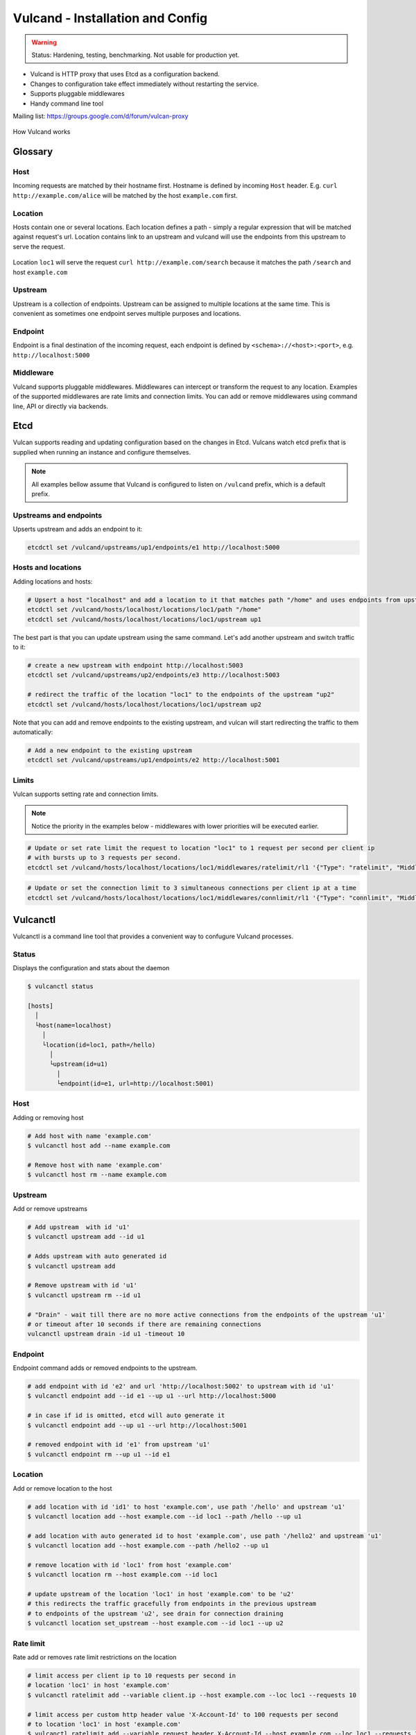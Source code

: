 .. _proxy:

Vulcand - Installation and Config
=================================

.. warning::  Status: Hardening, testing, benchmarking. Not usable for production yet.

* Vulcand is HTTP proxy that uses Etcd as a configuration backend. 
* Changes to configuration take effect immediately without restarting the service.
* Supports pluggable middlewares
* Handy command line tool

Mailing list: https://groups.google.com/d/forum/vulcan-proxy

.. figure::  _static/img/coreos/vulcan-1-upstream.png
   :align:   center

   How Vulcand works

Glossary
--------

Host
~~~~

Incoming requests are matched by their hostname first. Hostname is defined by incoming ``Host`` header.
E.g. ``curl http://example.com/alice`` will be matched by the host ``example.com`` first.

Location
~~~~~~~~
Hosts contain one or several locations. Each location defines a path - simply a regular expression that will be matched against request's url.
Location contains link to an upstream and vulcand will use the endpoints from this upstream to serve the request.

.. figure::  _static/img/coreos/vulcan-diagram.png
   :align:   center

   Location ``loc1`` will serve the request ``curl http://example.com/search`` because it matches the path ``/search`` and host ``example.com``

Upstream
~~~~~~~~
Upstream is a collection of endpoints. Upstream can be assigned to multiple locations at the same time. 
This is convenient as sometimes one endpoint serves multiple purposes and locations.


Endpoint
~~~~~~~~
Endpoint is a final destination of the incoming request, each endpoint is defined by ``<schema>://<host>:<port>``, e.g. ``http://localhost:5000``

Middleware
~~~~~~~~~~

Vulcand supports pluggable middlewares. Middlewares can intercept or transform the request to any location. Examples of the supported middlewares are rate limits and connection limits.
You can add or remove middlewares using command line, API or directly via backends.

Etcd
----

Vulcan supports reading and updating configuration based on the changes in Etcd. 
Vulcans watch etcd prefix that is supplied when running an instance and configure themselves.

.. note::  All examples bellow assume that Vulcand is configured to listen on ``/vulcand`` prefix, which is a default prefix.


Upstreams and endpoints
~~~~~~~~~~~~~~~~~~~~~~~

Upserts upstream and adds an endpoint to it:

.. code-block:: sh

 etcdctl set /vulcand/upstreams/up1/endpoints/e1 http://localhost:5000

Hosts and locations
~~~~~~~~~~~~~~~~~~~

Adding locations and hosts:

.. code-block:: sh

 # Upsert a host "localhost" and add a location to it that matches path "/home" and uses endpoints from upstream "up1"
 etcdctl set /vulcand/hosts/localhost/locations/loc1/path "/home"
 etcdctl set /vulcand/hosts/localhost/locations/loc1/upstream up1

The best part is that you can update upstream using the same command. Let's add another upstream and switch traffic to it:

.. code-block:: sh

 # create a new upstream with endpoint http://localhost:5003
 etcdctl set /vulcand/upstreams/up2/endpoints/e3 http://localhost:5003

 # redirect the traffic of the location "loc1" to the endpoints of the upstream "up2"
 etcdctl set /vulcand/hosts/localhost/locations/loc1/upstream up2


Note that you can add and remove endpoints to the existing upstream, and vulcan will start redirecting the traffic to them automatically:

.. code-block:: sh

 # Add a new endpoint to the existing upstream
 etcdctl set /vulcand/upstreams/up1/endpoints/e2 http://localhost:5001


Limits
~~~~~~

Vulcan supports setting rate and connection limits.

.. note::  Notice the priority in the examples below -  middlewares with lower priorities will be executed earlier.

.. code-block:: sh

 # Update or set rate limit the request to location "loc1" to 1 request per second per client ip 
 # with bursts up to 3 requests per second.
 etcdctl set /vulcand/hosts/localhost/locations/loc1/middlewares/ratelimit/rl1 '{"Type": "ratelimit", "Middleware":{"Requests":1, "PeriodSeconds":1, "Burst":3, "Variable": "client.ip"}}'


.. code-block:: sh

 # Update or set the connection limit to 3 simultaneous connections per client ip at a time
 etcdctl set /vulcand/hosts/localhost/locations/loc1/middlewares/connlimit/rl1 '{"Type": "connlimit", "Middleware":{"Requests":1, "PeriodSeconds":1, "Burst":3, "Variable": "client.ip"}}'


Vulcanctl
---------

Vulcanctl is a command line tool that provides a convenient way to confugure Vulcand processes.

Status
~~~~~~

Displays the configuration and stats about the daemon

.. code-block:: sh

 $ vulcanctl status

 [hosts]
   │
   └host(name=localhost)
     │
     └location(id=loc1, path=/hello)
       │
       └upstream(id=u1)
         │
         └endpoint(id=e1, url=http://localhost:5001)


Host
~~~~

Adding or removing host

.. code-block:: sh

 # Add host with name 'example.com'
 $ vulcanctl host add --name example.com

 # Remove host with name 'example.com'
 $ vulcanctl host rm --name example.com


Upstream
~~~~~~~~

Add or remove upstreams

.. code-block:: sh

 # Add upstream  with id 'u1'
 $ vulcanctl upstream add --id u1

 # Adds upstream with auto generated id
 $ vulcanctl upstream add 

 # Remove upstream with id 'u1'
 $ vulcanctl upstream rm --id u1

 # "Drain" - wait till there are no more active connections from the endpoints of the upstream 'u1'
 # or timeout after 10 seconds if there are remaining connections
 vulcanctl upstream drain -id u1 -timeout 10


Endpoint
~~~~~~~~

Endpoint command adds or removed endpoints to the upstream.

.. code-block:: sh

 # add endpoint with id 'e2' and url 'http://localhost:5002' to upstream with id 'u1'
 $ vulcanctl endpoint add --id e1 --up u1 --url http://localhost:5000 

 # in case if id is omitted, etcd will auto generate it
 $ vulcanctl endpoint add --up u1 --url http://localhost:5001 

 # removed endpoint with id 'e1' from upstream 'u1'
 $ vulcanctl endpoint rm --up u1 --id e1 


Location
~~~~~~~~

Add or remove location to the host

.. code-block:: sh

 # add location with id 'id1' to host 'example.com', use path '/hello' and upstream 'u1'
 $ vulcanctl location add --host example.com --id loc1 --path /hello --up u1 

 # add location with auto generated id to host 'example.com', use path '/hello2' and upstream 'u1'
 $ vulcanctl location add --host example.com --path /hello2 --up u1 

 # remove location with id 'loc1' from host 'example.com'
 $ vulcanctl location rm --host example.com --id loc1 

 # update upstream of the location 'loc1' in host 'example.com' to be 'u2'
 # this redirects the traffic gracefully from endpoints in the previous upstream
 # to endpoints of the upstream 'u2', see drain for connection draining
 $ vulcanctl location set_upstream --host example.com --id loc1 --up u2

Rate limit
~~~~~~~~~~

Rate add or removes rate limit restrictions on the location

.. code-block:: sh

 # limit access per client ip to 10 requests per second in 
 # location 'loc1' in host 'example.com'
 $ vulcanctl ratelimit add --variable client.ip --host example.com --loc loc1 --requests 10

 # limit access per custom http header value 'X-Account-Id' to 100 requests per second 
 # to location 'loc1' in host 'example.com'
 $ vulcanctl ratelimit add --variable request.header.X-Account-Id --host example.com --loc loc1 --requests 10

 # remove rate limit restriction with id 'r1' from host 'example.com' location 'loc1'
 $ vulcanctl ratelimit rm --id r1  --host example.com --loc 'loc1'

Connection limit
~~~~~~~~~~~~~~~~

Control simultaneous connections for a location.

.. code-block:: sh

 # limit access per client ip to 10 simultaneous connections for
 # location 'loc1' in host 'example.com'
 $ vulcanctl connlimit add --id c1 -host example.com -loc loc1 -connections 10

 # limit access per custom http header value 'X-Account-Id' to 100 simultaneous connections
 # to location 'loc1' in host 'example.com'
 $ vulcanctl connlimit add --variable request.header.X-Account-Id --host example.com --loc loc1 --connections 10

 # remove connection limit restriction with id 'c1' from host 'example.com' location 'loc1'
 $ vulcanctl connlimit rm --id c1  --host example.com --loc 'loc1'


HTTP API Reference
------------------

Vulcan's HTTP API is the best way to configure one or several instances of Vulcan at the same time.  
Essentially it's a tiny wrapper around the Etcd backend, that writes to the Etcd.
Multiple Vulcand instances listening to the same prefix would detect changes simultaneously and reload configuration.

Status
~~~~~~

Check status
++++++++++++

.. code-block:: url

     GET /v1/status

Returns: ``200 OK``

.. code-block:: json

 {
    "Status": "ok"
 }


Host
~~~~

Get hosts
+++++++++

.. code-block:: url

     GET /v1/hosts

Example response:

.. code-block:: json

 {
   "Hosts": [
     {
       "Name": "localhost",
       "Locations": [
         {
           "Hostname": "localhost",
           "Path": "/home",
           "Id": "loc1",
           "Upstream": {
             "Id": "up1",
             "Endpoints": [
               {
                 "Id": "e1",
                 "Url": "http://localhost:5000",
                 "UpstreamId": "up1",
                 "Stats": {
                   "Successes": 0,
                   "Failures": 0,
                   "FailRate": 0,
                   "PeriodSeconds": 10
                 }
               }
             ]
           },
           "Middlewares": [
             {
               "Id": "rl1",
               "Priority": 0,
               "Type": "ratelimit",
               "Middleware": {
                 "PeriodSeconds": 1,
                 "Burst": 3,
                 "Variable": "client.ip",
                 "Requests": 1
               }
             }
           ]
         }
       ]
     }
   ]
 }


Add host
++++++++

.. code-block:: url

    POST 'application/json' /v1/hosts

Add a host to the proxy.

.. container:: ptable

 ================= ==========================================================
 Parameter         Description
 ================= ==========================================================
 name              Hostname      
 ================= ==========================================================

Example responses:

.. code-block:: json

 {
   "Name": "localhost"
 }


Delete host
++++++++++++

.. code-block:: url

    DELETE /v1/hosts/<name>

Delete a host.

Upstream
~~~~~~~~

Get upstreams
+++++++++++++

.. code-block:: url

    GET /v1/upstreams

Retrieve the existing upstreams. Example response:

.. code-block:: json

 {
   "Upstreams": [
     {
       "Id": "up1",
       "Endpoints": [
         {
           "Id": "e1",
           "Url": "http://localhost:5000",
           "UpstreamId": "up1",
           "Stats": null
         },
         {
           "Id": "e2",
           "Url": "http://localhost:5001",
           "UpstreamId": "up1",
           "Stats": null
         }
       ]
     }
   ]
 }


Add upstream
++++++++++++

.. code-block:: url

    POST 'application/json' /v1/upstreams

Add upstream to the proxy.

.. container:: ptable

 ================= ==========================================================
 Parameter         Description
 ================= ==========================================================
 id                Optional upstream id, will be generated if omitted.
 ================= ==========================================================

Example response:

.. code-block:: json

 {"Id": "up1"}


Delete upstream
+++++++++++++++

.. code-block:: url

    DELETE /v1/upstreams/<id>


Drain connections
+++++++++++++++++

.. code-block:: url

    GET /v1/upstreams/drain?timeout=3

Wait till there are no more connections to any endpoints to the upstream.

.. container:: ptable

 ================= ==========================================================
 Parameter         Description
 ================= ==========================================================
 timeout           Timeout in form `1s` for the amount of seconds to wait before time out.
 ================= ==========================================================

Example response:

.. code-block:: json

 {
   "Connections": 0
 }


Endpoint
~~~~~~~~

Get endpoints
+++++++++++++

.. code-block:: url

    GET /v1/upstreams/<id>/endpoints

Retrieve the endpoints of the upstream. Example response:

.. code-block:: json

 {
   "Endpoints": [
     {
       "Id": "e1",
       "Url": "http://localhost:5000",
       "UpstreamId": "up1"
     }
   ]
 }

Get endpoint
++++++++++++

.. code-block:: url

    GET /v1/upstreams/<id>/endpoints/<endpoint-id>

Retrieve the particular endpoint with id ``endpoint-id``

Add endpoint
++++++++++++

.. code-block:: url

    POST /v1/upstreams/<id>/endpoints

Add endpoint to the upstream. 

.. container:: ptable

 ================= ==========================================================
 Parameter         Description
 ================= ==========================================================
 id                Optional endppint id, will be generated if omitted
 url               Required valid endpoint url
 ================= ==========================================================

Example response:

.. code-block:: json

 {
   "Id": "e4",
   "Url": "http://localhost:5004",
   "UpstreamId": "up1",
   "Stats": null
 }


Delete endpoint
+++++++++++++++

.. code-block:: url

    DELETE /v1/upstreams/<id>/endpoints/<endpoint-id>

Delete an endpoint.


Location
~~~~~~~~

Get locations
+++++++++++++

.. code-block:: url

    GET /v1/hosts/<hostname>/locations

Retrieve the locations of the host. Example response:

.. code-block:: json

 {
   "Locations": [
     {
       "Hostname": "localhost",
       "Path": "/home",
       "Id": "loc1",
       "Upstream": {
         "Id": "up1",
         "Endpoints": [
           {
             "Id": "e1",
             "Url": "http://localhost:5000",
             "UpstreamId": "up1",
             "Stats": null
           }
         ]
       },
       "Middlewares": []
     }
   ]
 }


Get location
++++++++++++

.. code-block:: url

    GET /v1/hosts/<hostname>/locations/<location-id>

Retrieve the particular location in the host ``hostname`` with id ``location-id``

.. code-block:: json

 {
   "Hostname": "localhost",
   "Path": "/home",
   "Id": "loc1",
   "Upstream": {
     "Id": "up1",
     "Endpoints": [
       {
         "Id": "e1",
         "Url": "http://localhost:5000",
         "UpstreamId": "up1",
         "Stats": null
       }
     ]
   },
   "Middlewares": [
     {
       "Id": "rl1",
       "Priority": 0,
       "Type": "ratelimit",
       "Middleware": {
         "PeriodSeconds": 1,
         "Burst": 3,
         "Variable": "client.ip",
         "Requests": 1
       }
     },
     {
       "Id": "cl1",
       "Priority": 0,
       "Type": "connlimit",
       "Middleware": {
         "Connections": 3,
         "Variable": "client.ip"
       }
     }
   ]
 }


Add location
++++++++++++

.. code-block:: url

    POST 'application/json' /v1/hosts/<hostname>/locations

Add a location to the host. Params:

.. container:: ptable

 ================= ==========================================================
 Parameter         Description
 ================= ==========================================================
 Id                Optional location id, will be generated if omitted.
 Path              Required regular expression for path matchng
 Upstream.Id       Required id of the existing upstream
 Hostname          Required hostname
 ================= ==========================================================

Example response:

.. code-block:: json

 {
   "Id": "loc2",
   "Hostname": "localhost",
   "Path": "/home",
   "Upstream": {
     "Id": "up1"
   }
 }


Delete location
++++++++++++++++

.. code-block:: url

    DELETE /v1/hosts/<hostname>/locations/<location-id>

Delete a location.


Update location upstream
++++++++++++++++++++++++

.. code-block:: url

    PUT /v1/hosts/<hostname>/locations/<location-id>

Update location's upstream. Gracefully Redirects all the traffic to the endpoints of the new upstream.


.. container:: ptable

 ================= ==========================================================
 Parameter         Description
 ================= ==========================================================
 upstream          Required id of the existing upstream
 ================= ==========================================================


Rate limit
~~~~~~~~~~

Get rate limits
+++++++++++++++

.. code-block:: url

    GET /v1/hosts/<hostname>/locations/<location-id>/middlewares/ratelimit/<rate-id>

Retrieve the particular rate of location in the host ``hostname`` with id ``location-id`` and rate id ``rate-id``
Example response:

.. code-block:: json

 {
   "Id": "rl1",
   "Priority": 0,
   "Type": "ratelimit",
   "Middleware": {
     "PeriodSeconds": 1,
     "Burst": 3,
     "Variable": "client.ip",
     "Requests": 1
   }
 }


Add rate limit
++++++++++++++

.. code-block:: url

    POST 'application/json' /v1/hosts/<hostname>/locations/limits/rates

Add a rate limit to the location, will take effect immediately.

.. code-block:: json

 {
   "Id": "rl1",
   "Priority": 0,
   "Type": "ratelimit",
   "Middleware": {
     "PeriodSeconds": 1,
     "Burst": 3,
     "Variable": "client.ip",
     "Requests": 1
   }
 }

Json parameters explained:

.. container:: ptable

 ================= ==========================================================
 Parameter         Description
 ================= ==========================================================
 Id                Optional rate id, will be generated if omitted
 Requests          Required amount of allowed requests
 PeriodSeconds     Required period in seconds for counting the requests
 Burst             Required allowed burst of the requests (additional requests exceeding the rate)
 Variable          Variable for rate limiting e.g. `client.ip` or `request.header.My-Header`
 ================= ==========================================================


Delete a rate limit
+++++++++++++++++++

.. code-block:: url

    DELETE /v1/hosts/<hostname>/locations/<location-id>/limits/rates/<rate-id>

Deletes rate limit from the location.


Update a rate limit
+++++++++++++++++++

.. code-block:: url

    PUT /v1/hosts/<hostname>/locations/<location-id>/limits/rates/<rate-id>

Update location's rate limit. Takes effect immdediatelly. Example response

.. code-block:: json

 {
   "Id": "rl1",
   "Priority": 0,
   "Type": "ratelimit",
   "Middleware": {
     "PeriodSeconds": 1,
     "Burst": 3,
     "Variable": "client.ip",
     "Requests": 1
   }
 }


Connection limit
~~~~~~~~~~~~~~~~

Get connection limits
+++++++++++++++++++++

.. code-block:: url

    GET /v1/hosts/<hostname>/locations/<location-id>/middlewares/connlimit/<conn-id>

Retrieve the particular connection limit of location in the host ``hostname`` with id ``location-id`` and connection limit id ``conn-id``. Example response:

.. code-block:: json

 {
   "Id": "cl1",
   "Priority": 0,
   "Type": "connlimit",
   "Middleware": {
     "Connections": 3,
     "Variable": "client.ip"
   }
 }

Add connection limit
++++++++++++++++++++

.. code-block:: url

    POST 'application/json' /v1/hosts/<hostname>/locations/limits/connections

Add a connection limit to the location, will take effect immediately. Example response:

.. code-block:: json

 {
   "Id": "cl1",
   "Priority": 0,
   "Type": "connlimit",
   "Middleware": {
     "Connections": 3,
     "Variable": "client.ip"
   }
 }

JSON parameters explained

.. container:: ptable

 ================= ==========================================================
 Parameter         Description
 ================= ==========================================================
 Id                Optional limit id, will be generated if omitted.|
 Connections       Required maximum amount of allowed simultaneous connections|
 Variable          Variable for limiting e.g. ``client.ip`` or ``request.header.My-Header``
 ================= ==========================================================


Delete connection limit
+++++++++++++++++++++++ 

.. code-block:: url

    DELETE /v1/hosts/<hostname>/locations/<location-id>/middlewares/connlimit/<conn-id>

Delete a connection limit from the location.

Update connection limit
+++++++++++++++++++++++

.. code-block:: url

    PUT /v1/hosts/<hostname>/locations/<location-id>/limits/connections/<conn-id>

Update location's connection limit. Takes effect immdediatelly.

.. code-block:: json

 {
   "Id": "cl1",
   "Priority": 0,
   "Type": "connlimit",
   "Middleware": {
     "Connections": 3,
     "Variable": "client.ip"
   }
 }


Installation
------------

Docker builds
~~~~~~~~~~~~~~

Here's how you build vulcan in Docker:

.. code-block:: sh

 docker build -t mailgun/vulcan .


Starting the daemon:

.. code-block:: sh

 docker run -p 8182:8182 -p 8181:8181 mailgun/vulcan /opt/vulcan/vulcand -apiInterface="0.0.0.0" -interface="0.0.0.0" --etcd=http://10.0.3.1:4001


Don't forget to map the ports and bind to the proper interfaces, otherwise vulcan won't be reachable from outside the container.

Using the vulcanctl from container:

.. code-block:: sh

 docker run mailgun/vulcan /opt/vulcan/vulcanctl status  --vulcan 'http://10.0.3.1:8182'


Make sure you've specified ``--vulcan`` flag to tell vulcanctl where the running vulcand is. We've used lxc bridge interface in the example above.


Docker trusted build
~~~~~~~~~~~~~~~~~~~~~

There's a trusted ``mailgun/vulcand`` build you can use, it's updated automagically.


Manual installation
~~~~~~~~~~~~~~~~~~~

.. note:: You have to install go>=1.2 and Etcd before installing vulcand:

Install: 

.. code-block:: sh

  make install
  make run
